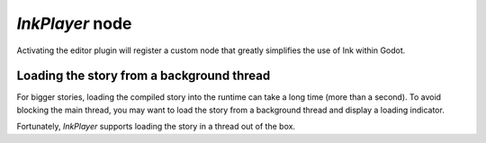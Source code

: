 
*InkPlayer* node
================

Activating the editor plugin will register a custom node that greatly simplifies
the use of Ink within Godot.

Loading the story from a background thread
******************************************

For bigger stories, loading the compiled story into the runtime can take a
long time (more than a second). To avoid blocking the main thread, you may
want to load the story from a background thread and display a loading indicator.

Fortunately, `InkPlayer` supports loading the story in a thread out of the box.
